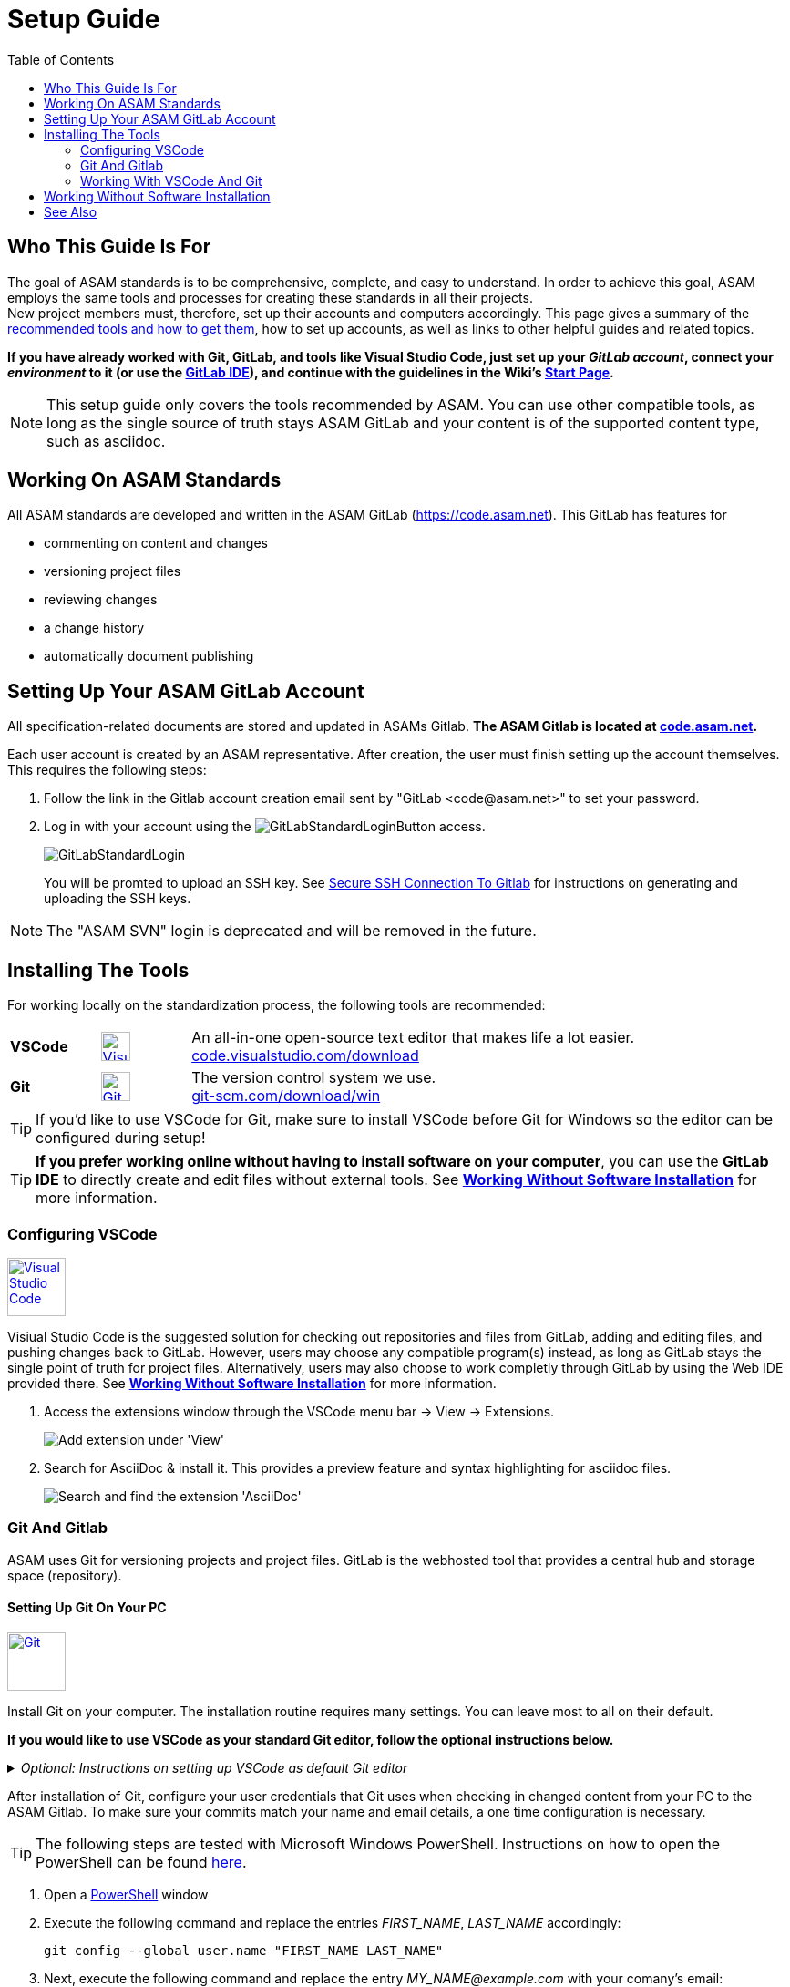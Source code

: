 :imagesdir: ../images
:toc:

= Setup Guide

== Who This Guide Is For


The goal of ASAM standards is to be comprehensive, complete, and easy to understand. In order to achieve this goal, ASAM employs the same tools and processes for creating these standards in all their projects. +
New project members must, therefore, set up their accounts and computers accordingly. This page gives a summary of the <<Installing the tools,recommended tools and how to get them>>, how to set up accounts, as well as links to other helpful guides and related topics.

*If you have already worked with Git, GitLab, and tools like Visual Studio Code, just set up your __GitLab account__, connect your __environment__ to it (or use the link:GitLab-IDE_Guide.adoc[GitLab IDE]), and continue with the [.underline]#guidelines# in the Wiki's link:./Wiki/home.md[Start Page].*

NOTE: This setup guide only covers the tools recommended by ASAM. You can use other compatible tools, as long as the single source of truth stays ASAM GitLab and your content is of the supported content type, such as asciidoc.

== Working On ASAM Standards
All ASAM standards are developed and written in the ASAM GitLab (https://code.asam.net). This GitLab has features for

* commenting on content and changes
* versioning project files
* reviewing changes
* a change history
* automatically document publishing


== Setting Up Your ASAM GitLab Account
:hide-uri-scheme:
All specification-related documents are stored and updated in ASAMs Gitlab. *The ASAM Gitlab is located at https://code.asam.net.*

Each user account is created by an ASAM representative. After creation, the user must finish setting up the account themselves.  This requires the following steps:

. Follow the link in the Gitlab account creation email sent by "GitLab +<code@asam.net>+" to set your password. 
. Log in with your account using the image:GitLabStandardLoginButton.png[title="Standard Button"] access.
+
image:GitLabStandardLogin.png[title="Standard Login"]
+
You will be promted to upload an SSH key. See <<Secure SSH Connection To Gitlab>> for instructions on generating and uploading the SSH keys.

NOTE: The "ASAM SVN" login is deprecated and will be removed in the future.

== Installing The Tools
:hide-uri-scheme:

For working locally on the standardization process, the following tools are recommended:

[frame="none", grid="none"]
[source,asciidoc]
[cols="1,1,5"]
|====
| *VSCode*
a| image::https://upload.wikimedia.org/wikipedia/commons/thumb/9/9a/Visual_Studio_Code_1.35_icon.svg/240px-Visual_Studio_Code_1.35_icon.svg.png[alt=Visual Studio Code, width=32, height=32, align="center", link=https://code.visualstudio.com/download, window=_blank]
| An all-in-one open-source text editor that makes life a lot easier. +
https://code.visualstudio.com/download

| [[bookmark-git]]*Git*
a| image::https://upload.wikimedia.org/wikipedia/commons/thumb/3/3f/Git_icon.svg/240px-Git_icon.svg.png[alt=Git, width=32, height=32, align="center",link=https://git-scm.com/download/win, window=_blank]
| The version control system we use. +
https://git-scm.com/download/win
|====


TIP: If you'd like to use VSCode for Git, make sure to install VSCode before Git for Windows so the editor can be configured during setup!

TIP: *If you prefer working online without having to install software on your computer*, you can use the *GitLab IDE* to directly create and edit files without external tools. See *<<Working Without Software Installation>>* for more information.

=== Configuring VSCode

image::https://upload.wikimedia.org/wikipedia/commons/thumb/9/9a/Visual_Studio_Code_1.35_icon.svg/240px-Visual_Studio_Code_1.35_icon.svg.png[alt=Visual Studio Code, width=64, height=64, link=https://code.visualstudio.com/download, role=right]

Visiual Studio Code is the suggested solution for checking out repositories and files from GitLab, adding and editing files, and pushing changes back to GitLab. However, users may choose any compatible program(s) instead, as long as GitLab stays the single point of truth for project files. Alternatively, users may also choose to work completly through GitLab by using the Web IDE provided there. See *<<Working Without Software Installation>>* for more information.

. Access the extensions window through the VSCode menu bar -> View -> Extensions.
+ 
image::extensions.png[alt=Add extension under 'View'] 

. Search for AsciiDoc & install it. This provides a preview feature and syntax highlighting for asciidoc files.
+
image::install_asciidoc.png[alt=Search and find the extension 'AsciiDoc']


=== Git And Gitlab
ASAM uses Git for versioning projects and project files. GitLab is the webhosted tool that provides a central hub and storage space (repository).

==== Setting Up Git On Your PC
image::https://upload.wikimedia.org/wikipedia/commons/thumb/3/3f/Git_icon.svg/240px-Git_icon.svg.png[alt=Git, width=64, height=64, role="right",link=https://git-scm.com/download/win, window=_blank]

Install Git on your computer. The installation routine requires many settings. You can leave most to all on their default. 

*If you would like to use VSCode as your standard Git editor, follow the optional instructions below.*

._Optional: Instructions on setting up VSCode as default Git editor_
[%collapsible]
====
image:SelectVSCodeForGit.png[title="Use Visual Studio Code as Git's default editor"]

* Select "Use Visual Studio Code as Git's default editor" from the drop-down menu

NOTE: If you cannot click "Next", make sure VSCode is already installed. Return to the previous step and continue again. Now, the "next" button should be active.
====

After installation of Git, configure your user credentials that Git uses when checking in changed content from your PC to the ASAM Gitlab. To make sure your commits match your name and email details, a one time configuration is necessary.

TIP: The following steps are tested with Microsoft Windows PowerShell. Instructions on how to open the PowerShell can be found link:PowershellTutorial.adoc[here].

. Open a link:PowershellTutorial.adoc[PowerShell] window
. Execute the following command and replace the entries _FIRST_NAME_, _LAST_NAME_  accordingly: 

+
[source,git]
----
git config --global user.name "FIRST_NAME LAST_NAME"
----

. Next, execute the following command and replace the entry _MY_NAME@example.com_ with your comany's email:
+
[source,git]
----
git config --global user.email "MY_NAME@example.com"
----

NOTE: If no error is returned, the configuration step has been successful.

==== Secure SSH Connection To Gitlab

NOTE: This is optional! It removes the need to enter the user password for every push/pull but requires some extra time for initial setup.

===== Creating The SSH Keys And Apply In GitLab
To ensure you don't have to enter your login details every time you want to interact with the repository, add an SSH key to your account. To do so, follow these steps:

. In a link:PowershellTutorial.adoc[PowerShell] window, enter the following: 
+
NOTE: The link:PowershellTutorial.adoc[PowerShell] window should be opened in your user folder (Windows). Usually, if you open it through right-click on the Windows button, this should be the case.
+
[source,git]
----
ssh-keygen -t ed25519 -C "YourEmail@address.com"  
----
+
TIP: Replace _YourEmail@address.com_ with your company mail.

.. Confirm the suggested path with Enter.
.. Type in a passphrase and confirm with Enter, or just confirm without a passphrase.
+
TIP: Entering a passphrase is optional and leads to additional steps every time you connect to the remote, so it is not recommended.

. Enter the following to copy the created public key to the Windows clipboard:
+
[source,git]
----
Get-Content ~/.ssh/id_ed25519.pub | Set-Clipboard 
----
+
TIP: If this doesn’t work, open the file you created in a text editor and copy the whole text manually.


. Edit your profile in Gitlab
+
image:AccessGitlabAccountConfig.png[title="Edit user profile in GitLab"]

. Open the settings "SSH Keys" on the left
+
image:OpenSSHSettings.png[title="Open the 'SSH Keys' settings"]

. Add the generated key to https://code.asam.net/profile/keys[Gitlab] - Paste the key copied in step 2, give it a title and then click "Add Key"
+

.Entry mask for SSH key in GitLab
image:PasteSSHKey.png[title="Paste and confirm your new public SSH key"] +

.Confirmation screen after SSH key has been entered in GitLab
image:ConfirmSSHKey.png[title="Window shown after SHS key has been entered and confirmed"]

===== Apply The Generated SSH Key Locally

Now, GitLab knows the public key you use to authorize when interacting with GitLab from your PC. In order to use the generated keys for authorization by your PC, execute the following steps:

. Check if the SSH Agent is running
.. Open a link:PowershellTutorial.adoc[PowerShell] window
.. Type the following command, hit Enter, and check the status:
+
[source,Shell]
----
Get-Service ssh-agent
----
+
If the status is "Stopped", continue.
.. Type, hit Enter, and check the StartType. 
+
[source,Shell]
----
Get-Service ssh-agent | Select StartType
----
+
If it is "Disabled", continue with _Activate the SSH Agent_. Otherwise, continue with _Start the SSH Agent_.

. Activate the SSH Agent
+
NOTE: This requires administration rights. If you do not have these, request support from your IT department.
+
.. Open another link:PowershellTutorial.adoc[PowerShell] window (with Administration rights)
.. Set the SSH Agent to start manually by typing the following command and hitting Enter:
+
[source,Shell]
----
Get-Service -Name ssh-agent | Set-Service -StartupType Manual
----

. Start the SSH Agent
.. Return to the PowerShell window or open a new one
.. Enter the following command and hit Enter
+
[source,Shell]
----
Start-Service ssh-agent
----
+

. Add the SSH private key to the agent
+
NOTE: This should not be done in the Administration link:PowershellTutorial.adoc[PowerShell] window if your Admin account is not your user account. Otherwise, Windows will complain about unprotected private key files!
+
.. Return to the PowerShell window or open a new one
.. To add your generated private key to the SSH Agent, enter 
+
[source,Shell]
----
ssh-add ~/.ssh/id_ed25519
----
+
NOTE: If you chose a different folder or filename, you may need to change the path ("~/.ssh/") and/or the filename ("id_ed25519") accordingly.

*See also*:

* link:https://docs.github.com/en/authentication/connecting-to-github-with-ssh/generating-a-new-ssh-key-and-adding-it-to-the-ssh-agent#adding-your-ssh-key-to-the-ssh-agent[Generating And Adding Your SSH Key To The SSH Agent]
* link:https://stackoverflow.com/questions/52113738/starting-ssh-agent-on-windows-10-fails-unable-to-start-ssh-agent-service-erro[Start SSH Agent]



=== Working With VSCode And Git

For an example on how to work with VSCode and Git, see link:CloningRepoTutorial.adoc[Cloning Your First Repository].

== Working Without Software Installation

GitLab provides an integrated working environment and text editor with which users can directly create and edit files without having to install Git or an editor like VSCode. 
See link:GitLab-IDE-Guide.adoc[the GitLab Web IDE Guide] for more information.

== See Also

* link:Platforms.md[Overview over used platforms]
* link:Microsoft-Teams-and-Sharepoint.adoc[Teams & Sharepoint]
* link:Shared-OpenX-Calender.adoc[Synchronize with the OpenX calendar]
* link:GitLab-IDE-Guide.adoc[GitLab IDE Guide]
* link:ProjectGuidelines.adoc[Project Guidelines]
* link:WritingGuidelines.adoc[Writing Guidelines]